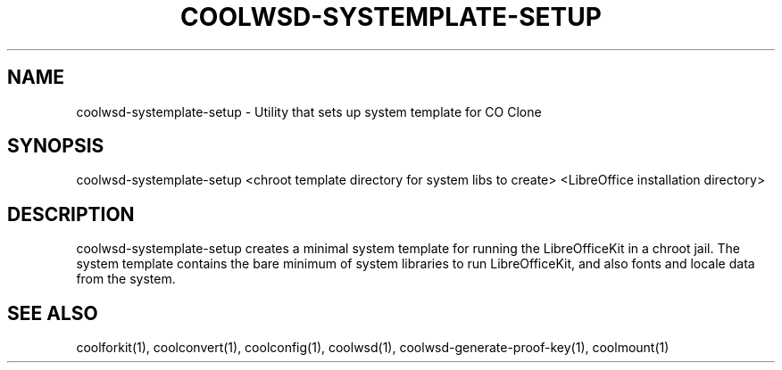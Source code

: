 .TH COOLWSD-SYSTEMPLATE-SETUP "1" "May 2018" "coolwsd-systemplate-setup " "User Commands"
.SH NAME
coolwsd-systemplate-setup \- Utility that sets up system template for CO Clone
.SH SYNOPSIS
coolwsd-systemplate-setup <chroot template directory for system libs to create> <LibreOffice installation directory>
.SH DESCRIPTION
coolwsd-systemplate-setup creates a minimal system template for running the LibreOfficeKit in a chroot jail. The system template contains the bare minimum of system libraries to run LibreOfficeKit, and also fonts and locale data from the system.
.SH "SEE ALSO"
coolforkit(1), coolconvert(1), coolconfig(1), coolwsd(1), coolwsd-generate-proof-key(1), coolmount(1)
